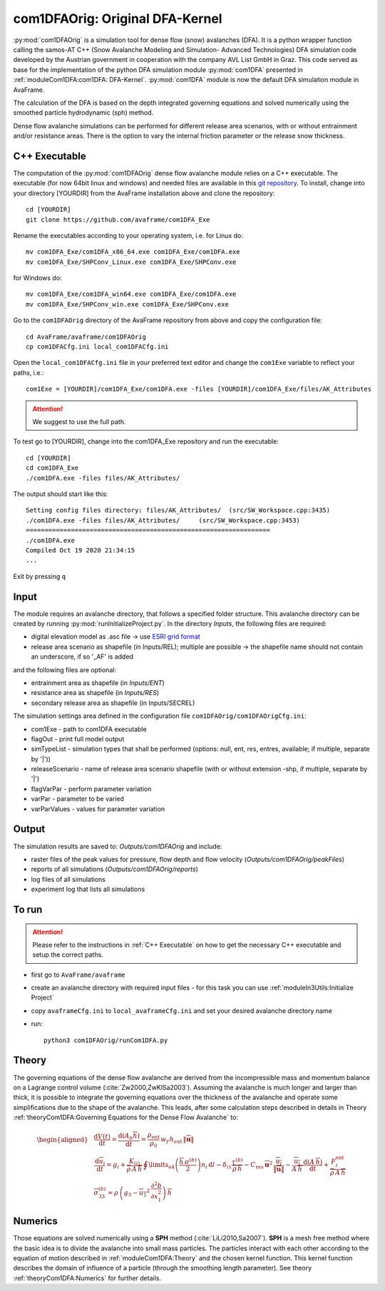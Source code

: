 com1DFAOrig: Original DFA-Kernel
===================================

:py:mod:`com1DFAOrig` is a simulation tool for dense flow (snow) avalanches (DFA). It is
a python wrapper function calling the samos-AT C++ (Snow Avalanche Modeling and  Simulation- Advanced Technologies)
DFA simulation code developed by the Austrian government in cooperation with the company AVL List GmbH in Graz.
This code served as base for the implementation of the python DFA simulation module :py:mod:`com1DFA` presented
in :ref:`moduleCom1DFA:com1DFA: DFA-Kernel`. :py:mod:`com1DFA` module is now the default DFA simulation module in AvaFrame.

The calculation of the DFA is based on the depth integrated governing equations and
solved numerically using the smoothed particle hydrodynamic (sph) method.

Dense flow avalanche simulations can be performed for different release area scenarios, with or without
entrainment and/or resistance areas.
There is the option to vary the internal friction parameter or the release snow thickness.

C++ Executable
------------------

The computation of the :py:mod:`com1DFAOrig` dense flow avalanche module relies on a C++ executable.
The executable (for now 64bit linux and windows) and needed files are
available in this `git repository <https://github.com/avaframe/com1DFA_Exe>`_.
To install, change into your directory [YOURDIR] from the AvaFrame installation above and
clone the repository::

  cd [YOURDIR]
  git clone https://github.com/avaframe/com1DFA_Exe

Rename the executables according to your operating system, i.e. for Linux do::

  mv com1DFA_Exe/com1DFA_x86_64.exe com1DFA_Exe/com1DFA.exe
  mv com1DFA_Exe/SHPConv_Linux.exe com1DFA_Exe/SHPConv.exe

for Windows do::

  mv com1DFA_Exe/com1DFA_win64.exe com1DFA_Exe/com1DFA.exe
  mv com1DFA_Exe/SHPConv_win.exe com1DFA_Exe/SHPConv.exe


Go to the ``com1DFAOrig`` directory of the AvaFrame repository from above and copy the configuration file::

  cd AvaFrame/avaframe/com1DFAOrig
  cp com1DFACfg.ini local_com1DFACfg.ini

Open the ``local_com1DFACfg.ini`` file in your preferred text editor and change
the ``com1Exe`` variable to reflect your paths, i.e.::

  com1Exe = [YOURDIR]/com1DFA_Exe/com1DFA.exe -files [YOURDIR]/com1DFA_Exe/files/AK_Attributes


.. Attention::  We suggest to use the full path.

To test go to [YOURDIR], change into the com1DFA_Exe repository and run the
executable::

  cd [YOURDIR]
  cd com1DFA_Exe
  ./com1DFA.exe -files files/AK_Attributes/

The output should start like this::

  Setting config files directory: files/AK_Attributes/	(src/SW_Workspace.cpp:3435)
  ./com1DFA.exe -files files/AK_Attributes/ 	(src/SW_Workspace.cpp:3453)
  =================================================================
  ./com1DFA.exe
  Compiled Oct 19 2020 21:34:15
  ...

Exit by pressing ``q``


Input
---------

The module requires an avalanche directory, that follows a specified folder structure.
This avalanche directory can be created by running :py:mod:`runInitializeProject.py`.
In the directory *Inputs*, the following files are required:

* digital elevation model as .asc file
  -> use `ESRI grid format <https://desktop.arcgis.com/en/arcmap/10.3/manage-data/raster-and-images/esri-ascii-raster-format.htm>`_
* release area scenario as shapefile (in Inputs/REL); multiple are possible
  -> the shapefile name should not contain an underscore, if so '_AF' is added

and the following files are optional:

* entrainment area as shapefile (in *Inputs/ENT*)
* resistance area as shapefile (in *Inputs/RES*)
* secondary release area as shapefile (in Inputs/SECREL)

The simulation settings area defined in the configuration file ``com1DFAOrig/com1DFAOrigCfg.ini``:

* com1Exe - path to com1DFA executable
* flagOut - print full model output
* simTypeList - simulation types that shall be performed (options: null, ent, res, entres, available; if multiple, separate by '|'))
* releaseScenario - name of release area scenario shapefile (with or without extension -shp, if multiple, separate by '|')
* flagVarPar - perform parameter variation
* varPar - parameter to be varied
* varParValues - values for parameter variation


Output
---------
The simulation results are saved to: *Outputs/com1DFAOrig* and include:

* raster files of the peak values for pressure, flow depth and flow velocity (*Outputs/com1DFAOrig/peakFiles*)
* reports of all simulations (*Outputs/com1DFAOrig/reports*)
* log files of all simulations
* experiment log that lists all simulations


To run
--------

.. Attention:: Please refer to the instructions in :ref:`C++ Executable` on how to get the
               necessary C++ executable and setup the correct paths.

* first go to ``AvaFrame/avaframe``
* create an avalanche directory with required input files - for this task you can use :ref:`moduleIn3Utils:Initialize Project`
* copy ``avaframeCfg.ini`` to ``local_avaframeCfg.ini`` and set your desired avalanche directory name
* run:
  ::

    python3 com1DFAOrig/runCom1DFA.py


Theory
--------


The governing equations of the dense flow avalanche are derived from the
incompressible mass and momentum balance on a Lagrange control volume
(:cite:`Zw2000,ZwKlSa2003`). Assuming the avalanche is much longer and larger
than thick, it is possible to integrate the governing equations over the thickness
of the avalanche and operate some simplifications due to the shape of the avalanche.
This leads, after some calculation steps described in details in Theory
:ref:`theoryCom1DFA:Governing Equations for the Dense Flow Avalanche` to:

.. math::
    \begin{aligned}
    &\frac{\mathrm{d}V(t)}{\mathrm{d}t} = \frac{\mathrm{d}(A_b\overline{h})}{\mathrm{d}t}
    = \frac{\rho_{\text{ent}}}{\rho_0}\,w_f\,h_{\text{ent}}\,\left\Vert \overline{\mathbf{u}}\right\Vert\\
    &\frac{\,\mathrm{d}\overline{u}_i}{\,\mathrm{d}t} =
    g_i + \frac{K_{(i)}}{\overline{\rho}\,A\,\overline{h}}\,\oint\limits_{\partial{A}}\left(\frac{\overline{h}\,\sigma^{(b)}}{2}\right)n_i\,\mathrm{d}l
    -\delta_{i1}\frac{\tau^{(b)}}{\overline{\rho}\,\overline{h}} - C_{\text{res}}\,\overline{\mathbf{u}}^2\,\frac{\overline{u_i}}{\|\overline{\mathbf{u}}\|}
    -\frac{\overline{u_i}}{A\,\overline{h}}\frac{\,\mathrm{d}(A\,\overline{h})}{\,\mathrm{d}t} + \frac{F_i^{\text{ent}}}{\overline{\rho}\,A\,\overline{h}}\\
    &\overline{\sigma}^{(b)}_{33} = \rho\,\left(g_3-\overline{u_1}^2\,\frac{\partial^2{b}}{\partial{x_1^2}}\right)\,\overline{h}
    \end{aligned}


Numerics
---------

Those equations are solved numerically using a **SPH** method (:cite:`LiLi2010,Sa2007`).
**SPH**  is a mesh free method where the basic idea is to divide the avalanche into
small mass particles. The particles interact with each other according to the
equation of motion described in :ref:`moduleCom1DFA:Theory` and the chosen kernel function.
This kernel function describes the domain of influence of a particle (through the smoothing length parameter).
See theory :ref:`theoryCom1DFA:Numerics` for further details.
